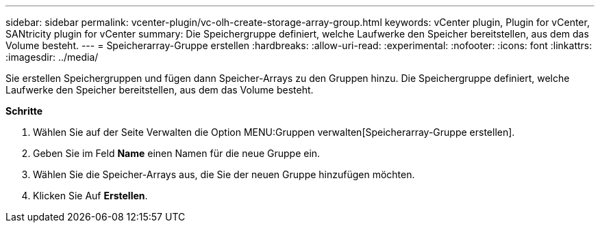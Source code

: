 ---
sidebar: sidebar 
permalink: vcenter-plugin/vc-olh-create-storage-array-group.html 
keywords: vCenter plugin, Plugin for vCenter, SANtricity plugin for vCenter 
summary: Die Speichergruppe definiert, welche Laufwerke den Speicher bereitstellen, aus dem das Volume besteht. 
---
= Speicherarray-Gruppe erstellen
:hardbreaks:
:allow-uri-read: 
:experimental: 
:nofooter: 
:icons: font
:linkattrs: 
:imagesdir: ../media/


[role="lead"]
Sie erstellen Speichergruppen und fügen dann Speicher-Arrays zu den Gruppen hinzu. Die Speichergruppe definiert, welche Laufwerke den Speicher bereitstellen, aus dem das Volume besteht.

*Schritte*

. Wählen Sie auf der Seite Verwalten die Option MENU:Gruppen verwalten[Speicherarray-Gruppe erstellen].
. Geben Sie im Feld *Name* einen Namen für die neue Gruppe ein.
. Wählen Sie die Speicher-Arrays aus, die Sie der neuen Gruppe hinzufügen möchten.
. Klicken Sie Auf *Erstellen*.

